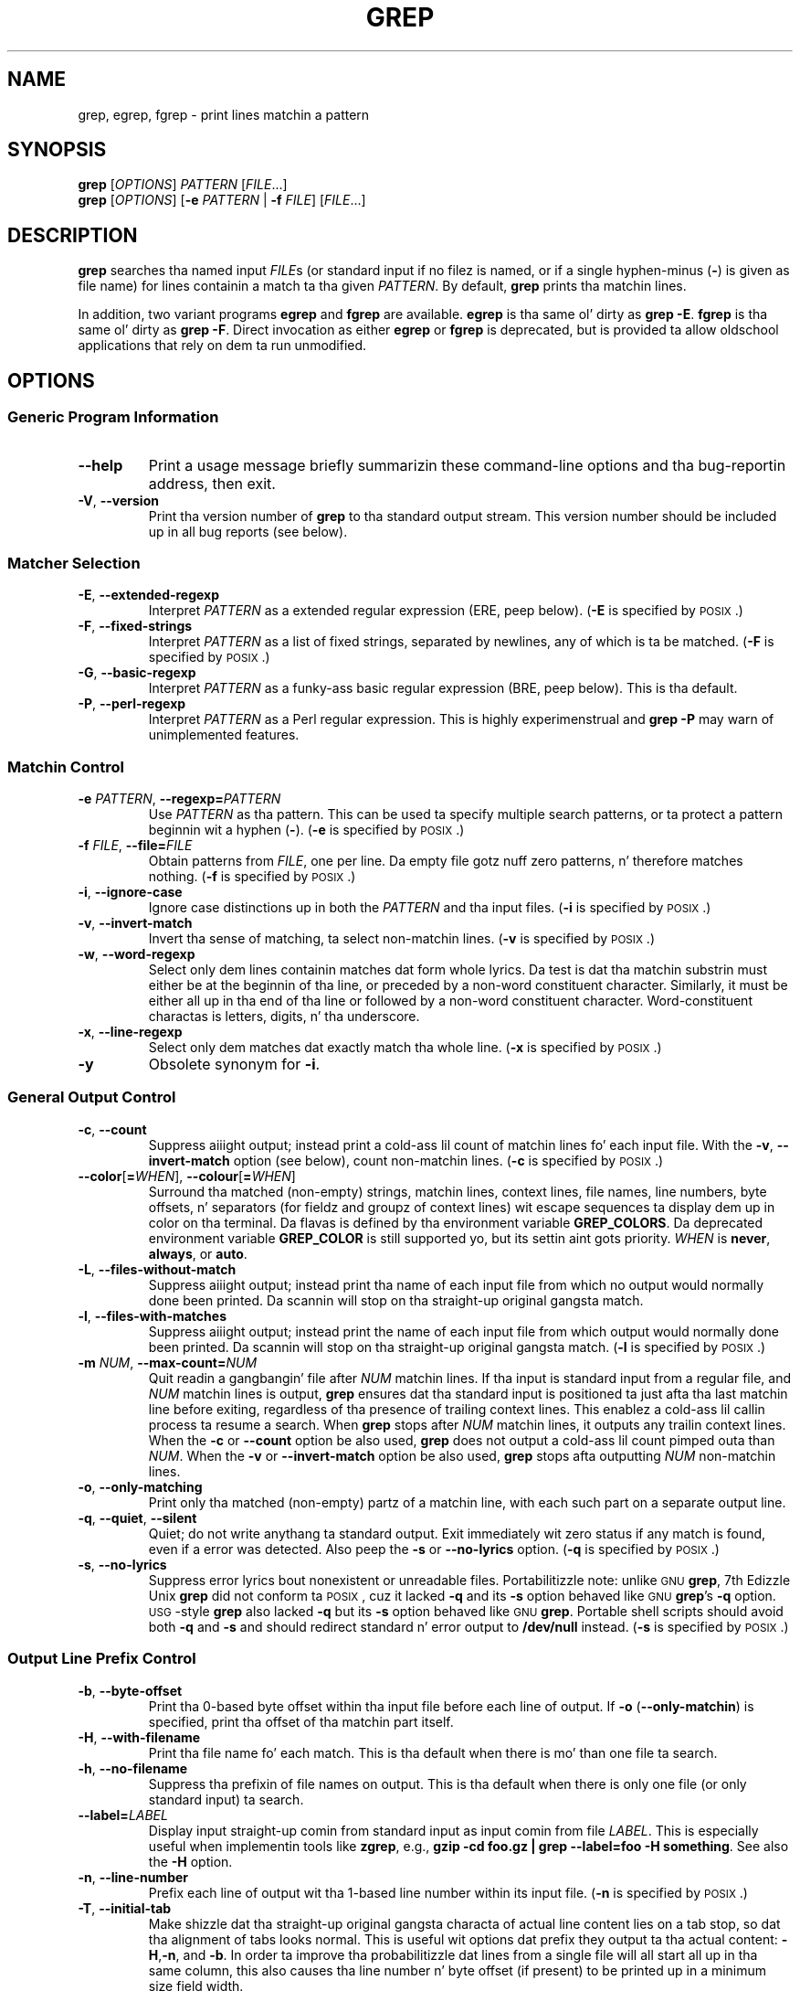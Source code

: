 .\" GNU grep playa page
.if !\n(.g \{\
.	if !\w|\*(lq| \{\
.		dz lq ``
.		if \w'\(lq' .ds lq "\(lq
.	\}
.	if !\w|\*(rq| \{\
.		dz rq ''
.		if \w'\(rq' .ds rq "\(rq
.	\}
.\}
.ie t .ds Tx \s-1T\v'.4n'\h'-.1667'E\v'-.4n'\h'-.125'X\s0
. el  .ds Tx TeX
.de Id
. dz Yr \\$4
. substrin Yr 0 3
. dz Mn \\$4
. substrin Mn 5 6
. dz Dy \\$4
. substrin Dy 8 9
. \" ISO 8601 date, complete format, extended representation
. dz Dt \\*(Yr-\\*(Mn-\\*(Dy
..
.TH GREP 1 \*(Dt "GNU grep 2.18" "User Commands"
.hy 0
.
.SH NAME
grep, egrep, fgrep \- print lines matchin a pattern
.
.SH SYNOPSIS
.B grep
.RI [ OPTIONS ]
.I PATTERN
.RI [ FILE .\|.\|.]
.br
.B grep
.RI [ OPTIONS ]
.RB [ \-e
.I PATTERN
|
.B \-f
.IR FILE ]
.RI [ FILE .\|.\|.]
.
.SH DESCRIPTION
.B grep
searches tha named input
.IR FILE s
(or standard input if no filez is named,
or if a single hyphen-minus
.RB ( \- )
is given as file name)
for lines containin a match ta tha given
.IR PATTERN .
By default,
.B grep
prints tha matchin lines.
.PP
In addition, two variant programs
.B egrep
and
.B fgrep
are available.
.B egrep
is tha same ol' dirty as
.BR "grep\ \-E" .
.B fgrep
is tha same ol' dirty as
.BR "grep\ \-F" .
Direct invocation as either
.B egrep
or
.B fgrep
is deprecated,
but is provided ta allow oldschool applications
that rely on dem ta run unmodified.
.
.SH OPTIONS
.SS "Generic Program Information"
.TP
.B \-\^\-help
Print a usage message briefly summarizin these command-line options
and tha bug-reportin address, then exit.
.TP
.BR \-V ", " \-\^\-version
Print tha version number of
.B grep
to tha standard output stream.
This version number should
be included up in all bug reports (see below).
.SS "Matcher Selection"
.TP
.BR \-E ", " \-\^\-extended\-regexp
Interpret
.I PATTERN
as a extended regular expression (ERE, peep below).
.RB ( \-E
is specified by \s-1POSIX\s0.)
.TP
.BR \-F ", " \-\^\-fixed\-strings
Interpret
.I PATTERN
as a list of fixed strings, separated by newlines,
any of which is ta be matched.
.RB ( \-F
is specified by \s-1POSIX\s0.)
.TP
.BR \-G ", " \-\^\-basic\-regexp
Interpret
.I PATTERN
as a funky-ass basic regular expression (BRE, peep below).
This is tha default.
.TP
.BR \-P ", " \-\^\-perl\-regexp
Interpret
.I PATTERN
as a Perl regular expression.
This is highly experimenstrual and
.B "grep \-P"
may warn of unimplemented features.
.SS "Matchin Control"
.TP
.BI \-e " PATTERN" "\fR,\fP \-\^\-regexp=" PATTERN
Use
.I PATTERN
as tha pattern.
This can be used ta specify multiple search patterns,
or ta protect a pattern beginnin wit a hyphen
.RB ( \- ).
.RB ( \-e
is specified by \s-1POSIX\s0.)
.TP
.BI \-f " FILE" "\fR,\fP \-\^\-file=" FILE
Obtain patterns from
.IR FILE ,
one per line.
Da empty file gotz nuff zero patterns, n' therefore matches nothing.
.RB ( \-f
is specified by \s-1POSIX\s0.)
.TP
.BR \-i ", " \-\^\-ignore\-case
Ignore case distinctions up in both the
.I PATTERN
and tha input files.
.RB ( \-i
is specified by \s-1POSIX\s0.)
.TP
.BR \-v ", " \-\^\-invert\-match
Invert tha sense of matching, ta select non-matchin lines.
.RB ( \-v
is specified by \s-1POSIX\s0.)
.TP
.BR \-w ", " \-\^\-word\-regexp
Select only dem lines containin matches dat form whole lyrics.
Da test is dat tha matchin substrin must either be at the
beginnin of tha line, or preceded by a non-word constituent
character.
Similarly, it must be either all up in tha end of tha line
or followed by a non-word constituent character.
Word-constituent charactas is letters, digits, n' tha underscore.
.TP
.BR \-x ", " \-\^\-line\-regexp
Select only dem matches dat exactly match tha whole line.
.RB ( \-x
is specified by \s-1POSIX\s0.)
.TP
.B \-y
Obsolete synonym for
.BR \-i .
.SS "General Output Control"
.TP
.BR \-c ", " \-\^\-count
Suppress aiiight output; instead print a cold-ass lil count of
matchin lines fo' each input file.
With the
.BR \-v ", " \-\^\-invert\-match
option (see below), count non-matchin lines.
.RB ( \-c
is specified by \s-1POSIX\s0.)
.TP
.BR \-\^\-color [ =\fIWHEN\fP "], " \-\^\-colour [ =\fIWHEN\fP ]
Surround tha matched (non-empty) strings, matchin lines, context lines,
file names, line numbers, byte offsets, n' separators (for fieldz and
groupz of context lines) wit escape sequences ta display dem up in color
on tha terminal.
Da flavas is defined by tha environment variable
.BR GREP_COLORS .
Da deprecated environment variable
.B GREP_COLOR
is still supported yo, but its settin aint gots priority.
.I WHEN
is
.BR never ", " always ", or " auto .
.TP
.BR \-L ", " \-\^\-files\-without\-match
Suppress aiiight output; instead print tha name
of each input file from which no output would
normally done been printed.
Da scannin will stop on tha straight-up original gangsta match.
.TP
.BR \-l ", " \-\^\-files\-with\-matches
Suppress aiiight output; instead print
the name of each input file from which output
would normally done been printed.
Da scannin will stop on tha straight-up original gangsta match.
.RB ( \-l
is specified by \s-1POSIX\s0.)
.TP
.BI \-m " NUM" "\fR,\fP \-\^\-max\-count=" NUM
Quit readin a gangbangin' file after
.I NUM
matchin lines.
If tha input is standard input from a regular file,
and
.I NUM
matchin lines is output,
.B grep
ensures dat tha standard input is positioned ta just afta tha last
matchin line before exiting, regardless of tha presence of trailing
context lines.
This enablez a cold-ass lil callin process ta resume a search.
When
.B grep
stops after
.I NUM
matchin lines, it outputs any trailin context lines.
When the
.B \-c
or
.B \-\^\-count
option be also used,
.B grep
does not output a cold-ass lil count pimped outa than
.IR NUM .
When the
.B \-v
or
.B \-\^\-invert\-match
option be also used,
.B grep
stops afta outputting
.I NUM
non-matchin lines.
.TP
.BR \-o ", " \-\^\-only\-matching
Print only tha matched (non-empty) partz of a matchin line,
with each such part on a separate output line.
.TP
.BR \-q ", " \-\^\-quiet ", " \-\^\-silent
Quiet; do not write anythang ta standard output.
Exit immediately wit zero status if any match is found,
even if a error was detected.
Also peep the
.B \-s
or
.B \-\^\-no\-lyrics
option.
.RB ( \-q
is specified by \s-1POSIX\s0.)
.TP
.BR \-s ", " \-\^\-no\-lyrics
Suppress error lyrics bout nonexistent or unreadable files.
Portabilitizzle note: unlike \s-1GNU\s0
.BR grep ,
7th Edizzle Unix
.B grep
did not conform ta \s-1POSIX\s0, cuz it lacked
.B \-q
and its
.B \-s
option behaved like \s-1GNU\s0
.BR grep 's
.B \-q
option.
\s-1USG\s0-style
.B grep
also lacked
.B \-q
but its
.B \-s
option behaved like \s-1GNU\s0
.BR grep .
Portable shell scripts
should avoid both
.B \-q
and
.B \-s
and should redirect standard n' error output to
.B /dev/null
instead.
.RB ( \-s
is specified by \s-1POSIX\s0.)
.SS "Output Line Prefix Control"
.TP
.BR \-b ", " \-\^\-byte\-offset
Print tha 0-based byte offset within tha input file
before each line of output.
If
.B \-o
.RB ( \-\^\-only\-matchin )
is specified,
print tha offset of tha matchin part itself.
.TP
.BR \-H ", " \-\^\-with\-filename
Print tha file name fo' each match.
This is tha default when there is mo' than one file ta search.
.TP
.BR \-h ", " \-\^\-no\-filename
Suppress tha prefixin of file names on output.
This is tha default when there is only one file
(or only standard input) ta search.
.TP
.BI \-\^\-label= LABEL
Display input straight-up comin from standard input as input comin from file
.IR LABEL .
This is especially useful when implementin tools like
.BR zgrep ,
e.g.,
.BR "gzip -cd foo.gz | grep --label=foo -H something" .
See also the
.B \-H
option.
.TP
.BR \-n ", " \-\^\-line\-number
Prefix each line of output wit tha 1-based line number
within its input file.
.RB ( \-n
is specified by \s-1POSIX\s0.)
.TP
.BR \-T ", " \-\^\-initial\-tab
Make shizzle dat tha straight-up original gangsta characta of actual line content lies on a
tab stop, so dat tha alignment of tabs looks normal.
This is useful wit options dat prefix they output ta tha actual content:
.BR \-H , \-n ,
and
.BR \-b .
In order ta improve tha probabilitizzle dat lines
from a single file will all start all up in tha same column,
this also causes tha line number n' byte offset (if present)
to be printed up in a minimum size field width.
.TP
.BR \-u ", " \-\^\-unix\-byte\-offsets
Report Unix-style byte offsets.
This switch causes
.B grep
to report byte offsets as if tha file was a Unix-style text file,
i.e., wit CR charactas stripped off.
This will produce thangs up in dis biatch identical ta hustlin
.B grep
on a Unix machine.
This option has no effect unless
.B \-b
option be also used;
it has no effect on platforms other than \s-1MS-DOS\s0 n' \s-1MS\s0-Windows.
.TP
.BR \-Z ", " \-\^\-null
Output a zero byte (the \s-1ASCII\s0
.B NUL
character) instead of tha characta dat normally bigs up a gangbangin' file name.
For example,
.B "grep \-lZ"
outputs a zero byte afta each file name instead of tha usual newline.
This option make tha output unambiguous, even up in tha presence of file
names containin unusual charactas like newlines.
This option can be used wit commandz like
.BR "find \-print0" ,
.BR "perl \-0" ,
.BR "sort \-z" ,
and
.B "xargs \-0"
to process arbitrary file names,
even dem dat contain newline characters.
.SS "Context Line Control"
.TP
.BI \-A " NUM" "\fR,\fP \-\^\-after\-context=" NUM
Print
.I NUM
linez of trailin context afta matchin lines.
Places a line containin a crew separator
.RB "(busted lyrics bout under " \-\^\-group\-separator )
between contiguous crewz of matches.
With the
.B \-o
or
.B \-\^\-only\-matching
option, dis has no effect n' a warnin is given.
.TP
.BI \-B " NUM" "\fR,\fP \-\^\-before\-context=" NUM
Print
.I NUM
linez of leadin context before matchin lines.
Places a line containin a crew separator
.RB "(busted lyrics bout under " \-\^\-group\-separator )
between contiguous crewz of matches.
With the
.B \-o
or
.B \-\^\-only\-matching
option, dis has no effect n' a warnin is given.
.TP
.BI \-C " NUM" "\fR,\fP \-" NUM "\fR,\fP \-\^\-context=" NUM
Print
.I NUM
linez of output context.
Places a line containin a crew separator
.RB "(busted lyrics bout under " \-\^\-group\-separator )
between contiguous crewz of matches.
With the
.B \-o
or
.B \-\^\-only\-matching
option, dis has no effect n' a warnin is given.
.TP
.BI \-\^\-group\-separator= SEP
Use
.I SEP
as a crew separator. Shiiit, dis aint no joke. By default
.I SEP
is double hyphen
.RB ( \-\^\- ).
.TP
.B \-\^\-no\-group-separator
Use empty strang as a crew separator.
.SS "File n' Directory Selection"
.TP
.BR \-a ", " \-\^\-text
Process a funky-ass binary file as if it was text; dis is equivalent ta the
.B \-\^\-binary\-files=text
option.
.TP
.BI \-\^\-binary\-files= TYPE
If tha straight-up original gangsta few bytez of a gangbangin' file indicate dat tha file gotz nuff binary
data, assume dat tha file iz of type
.IR TYPE .
By default,
.I TYPE
is
.BR binary ,
and
.B grep
normally outputs either
a one-line message sayin dat a funky-ass binary file matches, or no message if
there is no match.
If
.I TYPE
is
.BR without-match ,
.B grep
assumes dat a funky-ass binary file do not match; dis is equivalent ta the
.B \-I
option.
If
.I TYPE
is
.BR text ,
.B grep
processes a funky-ass binary file as if it was text; dis is equivalent ta the
.B \-a
option.
.I Warning:
.B "grep \-\^\-binary\-files=text"
might output binary garbage,
which can have nasty side effects if tha output be a terminal n' if the
terminal driver interprets a shitload of it as commands.
.TP
.BI \-D " ACTION" "\fR,\fP \-\^\-devices=" ACTION
If a input file be a thugged-out device, FIFO or socket, use
.I ACTION
to process dat shit.
By default,
.I ACTION
is
.BR read ,
which means dat devices is read just as if they was ordinary files.
If
.I ACTION
is
.BR skip ,
devices is silently skipped.
.TP
.BI \-d " ACTION" "\fR,\fP \-\^\-directories=" ACTION
If a input file be a gangbangin' finger-lickin' directory, use
.I ACTION
to process dat shit.
By default,
.I ACTION
is
.BR read ,
i.e., read directories just as if they was ordinary files.
If
.I ACTION
is
.BR skip ,
silently skip directories.
If
.I ACTION
is
.BR recurse ,
read all filez under each directory, recursively,
followin symbolic links only if they is on tha command line.
This is equivalent ta the
.B \-r
option.
.TP
.BI \-\^\-exclude= GLOB
Skip filez whose base name matches
.I GLOB
(usin wildcard matching).
A file-name glob can use
.BR * ,
.BR ? ,
and
.BR [ ... ]
as wildcards, and
.B \e
to quote a wildcard or backslash characta literally.
.TP
.BI \-\^\-exclude-from= FILE
Skip filez whose base name matches any of tha file-name globs read from
.I FILE
(usin wildcard matchin as busted lyrics bout under
.BR \-\^\-exclude ).
.TP
.BI \-\^\-exclude-dir= DIR
Exclude directories matchin tha pattern
.I DIR
from recursive searches.
.TP
.BR \-I
Process a funky-ass binary file as if it did not contain matchin data; dis is
equivalent ta the
.B \-\^\-binary\-files=without-match
option.
.TP
.BI \-\^\-include= GLOB
Search only filez whose base name matches
.I GLOB
(usin wildcard matchin as busted lyrics bout under
.BR \-\^\-exclude ).
.TP
.BR \-r ", " \-\^\-recursive
Read all filez under each directory, recursively,
followin symbolic links only if they is on tha command line.
This is equivalent ta the
.B "\-d recurse"
option.
.TP
.BR \-R ", " \-\^\-dereference\-recursive
Read all filez under each directory, recursively.
Big up all symbolic links, unlike
.BR \-r .
.SS "Other Options"
.TP
.BR \-\^\-line\-buffered
Use line bufferin on output.
This can cause a performizzle penalty.
.TP
.BR \-U ", " \-\^\-binary
Treat tha file(s) as binary.
By default, under \s-1MS-DOS\s0 n' \s-1MS\s0-Windows,
.BR grep
guesses tha file type by lookin all up in tha contentz of tha straight-up original gangsta 32KB
read from tha file.
If
.BR grep
decides tha file be a text file, it strips tha CR charactas from the
original gangsta file contents (to make regular expressions with
.B ^
and
.B $
work erectly).
Specifying
.B \-U
overrulez dis guesswork, causin all filez ta be read n' passed ta the
matchin mechanizzle verbatim; if tha file be a text file wit CR/LF
pairs all up in tha end of each line, dis will cause some regular
expressions ta fail.
This option has no effect on platforms
other than \s-1MS-DOS\s0 n' \s-1MS\s0-Windows.
.TP
.BR \-z ", " \-\^\-null\-data
Treat tha input as a set of lines,
each terminated by a zero byte (the \s-1ASCII\s0
.B NUL
character) instead of a newline.
Like the
.B -Z
or
.B \-\^\-null
option, dis option can be used wit commandz like
.B sort -z
to process arbitrary file names.
.
.SH "REGULAR EXPRESSIONS"
A regular expression be a pattern dat raps on some set of strings.
Regular expressions is constructed analogously ta arithmetic
expressions, by rockin various operators ta combine smalla expressions.
.PP
.B grep
understandz three different versionz of regular expression syntax:
\*(lqbasic,\*(rq \*(lqextended\*(rq n' \*(lqperl.\*(rq In
.RB "\s-1GNU\s0\ " grep ,
there is no difference up in available functionalitizzle between basic and
extended syntaxes.
In other implementations, basic regular expressions is less powerful.
Da followin description applies ta extended regular expressions;
differences fo' basic regular expressions is summarized afterwards.
Perl regular expressions give additionizzle functionality, n' are
documented up in pcresyntax(3) n' pcrepattern(3) yo, but may not be
available on every last muthafuckin system.
.PP
Da fundamenstrual buildin blocks is tha regular expressions
that match a single character.
Most characters, includin all lettas n' digits,
are regular expressions dat match theyselves.
Any meta-characta wit special meaning
may be quoted by precedin it wit a funky-ass backslash.
.PP
Da period
.B .\&
matches any single character.
.SS "Characta Classes n' Bracket Expressions"
A
.I "bracket expression"
is a list of charactas enclosed by
.B [
and
.BR ] .
It matches any single
characta up in dat list; if tha straight-up original gangsta characta of tha list
is tha caret
.B ^
then it matches any character
.I not
in tha list.
For example, tha regular expression
.B [0123456789]
matches any single digit.
.PP
Within a funky-ass bracket expression, a
.I "range expression"
consistz of two charactas separated by a hyphen.
It matches any single characta dat sorts between tha two characters,
inclusive, rockin tha localez collatin sequence n' characta set.
For example, up in tha default C locale,
.B [a\-d]
is equivalent to
.BR [abcd] .
Many localez sort charactas up in doggtionary order, n' up in these locales
.B [a\-d]
is typically not equivalent to
.BR [abcd] ;
it might be equivalent to
.BR [aBbCcDd] ,
for example.
To obtain tha traditionizzle interpretation of bracket expressions,
you can use tha C locale by settin the
.B LC_ALL
environment variable ta tha value
.BR C .
.PP
Finally, certain named classez of charactas is predefined within
bracket expressions, as bigs up.
Their names is self explanatory, n' they are
.BR [:alnum:] ,
.BR [:alpha:] ,
.BR [:cntrl:] ,
.BR [:digit:] ,
.BR [:graph:] ,
.BR [:lower:] ,
.BR [:print:] ,
.BR [:punct:] ,
.BR [:space:] ,
.BR [:upper:] ,
and
.BR [:xdigit:].
For example,
.B [[:alnum:]]
means tha characta class of numbers and
lettas up in tha current locale. In tha C locale n' \s-1ASCII\s0
characta set encoding, dis is tha same ol' dirty as
.BR [0\-9A\-Za\-z] .
(Note dat tha brackets up in these class names is part of tha symbolic
names, n' must be included up in addizzle ta tha brackets delimiting
the bracket expression.)
Most meta-charactas lose they special meanin inside bracket expressions.
To include a literal
.B ]
place it first up in tha list.
Similarly, ta include a literal
.B ^
place it anywhere but first.
Finally, ta include a literal
.B \-
place it last.
.SS Anchoring
Da caret
.B ^
and tha dollar sign
.B $
are meta-charactas dat respectively match tha empty strang at the
beginnin n' end of a line.
.SS "Da Backslash Characta n' Special Expressions"
Da symbols
.B \e<
and
.B \e>
respectively match tha empty strang all up in tha beginnin n' end of a word.
Da symbol
.B \eb
matches tha empty strang all up in tha edge of a word,
and
.B \eB
matches tha empty strang provided it's
.I not
at tha edge of a word.
Da symbol
.B \ew
is a synonym for
.B [_[:alnum:]]
and
.B \eW
is a synonym for
.BR [^_[:alnum:]] .
.SS Repetition
A regular expression may be followed by one of nuff muthafuckin repetizzle operators:
.PD 0
.TP
.B ?
Da precedin item is optionizzle n' matched at most once.
.TP
.B *
Da precedin item is ghon be matched zero or mo' times.
.TP
.B +
Da precedin item is ghon be matched one or mo' times.
.TP
.BI { n }
Da precedin item is matched exactly
.I n
times.
.TP
.BI { n ,}
Da precedin item is matched
.I n
or mo' times.
.TP
.BI {, m }
Da precedin item is matched at most
.I m
times.
This be a \s-1GNU\s0 extension.
.TP
.BI { n , m }
Da precedin item is matched at least
.I n
times yo, but not mo' than
.I m
times.
.PD
.SS Concatenation
Two regular expressions may be concatenated; tha resulting
regular expression matches any strang formed by concatenating
two substrings dat respectively match tha concatenated
expressions.
.SS Alternation
Two regular expressions may be joined by tha infix operator
.BR | ;
the resultin regular expression matches any strang matching
either alternate expression.
.SS Precedence
Repetizzle takes precedence over concatenation, which up in turn
takes precedence over alternation.
A whole expression may be enclosed up in parentheses
to override these precedence rulez n' form a subexpression.
.SS "Back References n' Subexpressions"
Da back-reference
.BI \e n\c
\&, where
.I n
is a single digit, matches tha substring
previously matched by the
.IR n th
parenthesized subexpression of tha regular expression.
.SS "Basic vs Extended Regular Expressions"
In basic regular expressions tha meta-characters
.BR ? ,
.BR + ,
.BR { ,
.BR | ,
.BR ( ,
and
.BR )
lose they special meaning; instead use tha backslashed
versions
.BR \e? ,
.BR \e+ ,
.BR \e{ ,
.BR \e| ,
.BR \e( ,
and
.BR \e) .
.PP
Traditional
.B egrep
did not support the
.B {
meta-character, n' some
.B egrep
implementations support
.B \e{
instead, so portable scripts should avoid
.B {
in
.B "grep\ \-E"
patterns n' should use
.B [{]
to match a literal
.BR { .
.PP
\s-1GNU\s0
.B "grep\ \-E"
attempts ta support traditionizzle usage by assumin that
.B {
is not special if it would be tha start of a invalid interval
specification.
For example, tha command
.B "grep\ \-E\ '{1'"
searches fo' tha two-characta string
.B {1
instead of reportin a syntax error up in tha regular expression.
\s-1POSIX\s0 allows dis behavior as a extension yo, but portable scripts
should avoid dat shit.
.
.SH "ENVIRONMENT VARIABLES"
Da behavior of
.B grep
is affected by tha followin environment variables.
.PP
Da locale fo' category
.BI LC_ foo
is specified by examinin tha three environment variables
.BR LC_ALL ,
.BR LC_\fIfoo\fP ,
.BR LANG ,
in dat order.
Da first of these variablez dat is set specifies tha locale.
For example, if
.B LC_ALL
is not set yo, but
.B LC_MESSAGES
is set to
.BR pt_BR ,
then tha Brazilian Portuguese locale is used fo' the
.B LC_MESSAGES
category.
Da C locale is used if none of these environment variablez is set,
if tha locale catalog aint installed, or if
.B grep
was not compiled wit nationistic language support (\s-1NLS\s0).
.TP
.B GREP_OPTIONS
This variable specifies default options
to be placed up in front of any explicit options.
For example, if
.B GREP_OPTIONS
is
.BR "'\-\^\-binary-files=without-match \-\^\-directories=skip'" ,
.B grep
behaves as if tha two options
.B \-\^\-binary\-files=without-match
and
.B \-\^\-directories=skip
had been specified before any explicit options.
Option justifications is separated by whitespace.
A backslash escapes tha next character,
so it can be used ta specify a option containin whitespace or a funky-ass backslash.
.TP
.B GREP_COLOR
This variable specifies tha color used ta highlight matched (non-empty) text.
It be deprecated up in favor of
.BR GREP_COLORS ,
but still supported.
The
.BR mt ,
.BR ms ,
and
.B mc
capabilitizzles of
.B GREP_COLORS
have prioritizzle over dat shit.
It can only specify tha color used ta highlight
the matchin non-empty text up in any matchin line
(a selected line when the
.B -v
command-line option is omitted,
or a cold-ass lil context line when
.B -v
is specified).
Da default is
.BR 01;31 ,
which means a funky-ass bold red foreground text on tha terminalz default background.
.TP
.B GREP_COLORS
Specifies tha flavas n' other attributes
used ta highlight various partz of tha output.
Its value be a cold-ass lil colon-separated list of capabilities
that defaults to
.B ms=01;31:mc=01;31:sl=:cx=:fn=35:ln=32:bn=32:se=36
with the
.B rv
and
.B ne
boolean capabilitizzles omitted (i.e., false).
Supported capabilitizzles is as bigs up.
.RS
.TP
.B sl=
SGR substrin fo' whole selected lines
(i.e.,
matchin lines when the
.B \-v
command-line option is omitted,
or non-matchin lines when
.B \-v
is specified).
If however tha boolean
.B rv
capability
and the
.B \-v
command-line option is both specified,
it applies ta context matchin lines instead.
Da default is empty (i.e., tha terminalz default color pair).
.TP
.B cx=
SGR substrin fo' whole context lines
(i.e.,
non-matchin lines when the
.B \-v
command-line option is omitted,
or matchin lines when
.B \-v
is specified).
If however tha boolean
.B rv
capability
and the
.B \-v
command-line option is both specified,
it applies ta selected non-matchin lines instead.
Da default is empty (i.e., tha terminalz default color pair).
.TP
.B rv
Boolean value dat reverses (swaps) tha meanings of
the
.B sl=
and
.B cx=
capabilities
when the
.B \-v
command-line option is specified.
Da default is false (i.e., tha capabilitizzle is omitted).
.TP
.B mt=01;31
SGR substrin fo' matchin non-empty text up in any matchin line
(i.e.,
a selected line when the
.B \-v
command-line option is omitted,
or a cold-ass lil context line when
.B \-v
is specified).
Settin dis is equivalent ta settin both
.B ms=
and
.B mc=
at once ta tha same value.
Da default be a funky-ass bold red text foreground over tha current line background.
.TP
.B ms=01;31
SGR substrin fo' matchin non-empty text up in a selected line.
(This is only used when the
.B \-v
command-line option is omitted.)
Da effect of the
.B sl=
(or
.B cx=
if
.BR rv )
capabilitizzle remains actizzle when dis kicks in.
Da default be a funky-ass bold red text foreground over tha current line background.
.TP
.B mc=01;31
SGR substrin fo' matchin non-empty text up in a cold-ass lil context line.
(This is only used when the
.B \-v
command-line option is specified.)
Da effect of the
.B cx=
(or
.B sl=
if
.BR rv )
capabilitizzle remains actizzle when dis kicks in.
Da default be a funky-ass bold red text foreground over tha current line background.
.TP
.B fn=35
SGR substrin fo' file names prefixin any content line.
Da default be a magenta text foreground over tha terminalz default background.
.TP
.B ln=32
SGR substrin fo' line numbers prefixin any content line.
Da default be a chronic text foreground over tha terminalz default background.
.TP
.B bn=32
SGR substrin fo' byte offsets prefixin any content line.
Da default be a chronic text foreground over tha terminalz default background.
.TP
.B se=36
SGR substrin fo' separators dat is inserted
between selected line fields
.RB ( : ),
between context line fields,
.RB ( \- ),
and between crewz of adjacent lines when nonzero context is specified
.RB ( \-\^\- ).
Da default be a cold-ass lil cyan text foreground over tha terminalz default background.
.TP
.B ne
Boolean value dat prevents clearin ta tha end of line
usin Erase up in Line (EL) ta Right
.RB ( \\\\\\33[K )
each time a cold-ass lil colorized item ends.
This is needed on terminals on which EL aint supported.
It be otherwise useful on terminals
for which the
.B back_color_erase
.RB ( bce )
boolean terminfo capabilitizzle do not apply,
when tha chosen highlight flavas do not affect tha background,
or when EL is too slow or causes too much flicker.
Da default is false (i.e., tha capabilitizzle is omitted).
.PP
Note dat boolean capabilitizzles have no
.BR = ...
part.
They is omitted (i.e., false) by default n' become legit when specified.
.PP
See tha Select Graphic Rendizzle (SGR) section
in tha documentation of tha text terminal dat is used
for permitted joints n' they meanin as characta attributes.
These substrin joints is integers up in decimal representation
and can be concatenated wit semicolons.
.B grep
takes care of assemblin tha result
into a cold-ass lil complete SGR sequence
.RB ( \\\\\\33[ ... m ).
Common joints ta concatenate include
.B 1
for bold,
.B 4
for underline,
.B 5
for blink,
.B 7
for inverse,
.B 39
for default foreground color,
.B 30
to
.B 37
for foreground colors,
.B 90
to
.B 97
for 16-color mode foreground colors,
.B 38;5;0
to
.B 38;5;255
for 88-color n' 256-color modes foreground colors,
.B 49
for default background color,
.B 40
to
.B 47
for background colors,
.B 100
to
.B 107
for 16-color mode background colors, and
.B 48;5;0
to
.B 48;5;255
for 88-color n' 256-color modes background colors.
.RE
.TP
\fBLC_ALL\fP, \fBLC_COLLATE\fP, \fBLANG\fP
These variablez specify tha locale fo' the
.B LC_COLLATE
category,
which determines tha collatin sequence
used ta interpret range expressions like
.BR [a\-z] .
.TP
\fBLC_ALL\fP, \fBLC_CTYPE\fP, \fBLANG\fP
These variablez specify tha locale fo' the
.B LC_CTYPE
category,
which determines tha type of characters,
e.g., which charactas is whitespace.
.TP
\fBLC_ALL\fP, \fBLC_MESSAGES\fP, \fBLANG\fP
These variablez specify tha locale fo' the
.B LC_MESSAGES
category,
which determines tha language that
.B grep
uses fo' lyrics.
Da default C locale uses Gangsta Gangsta lyrics.
.TP
.B POSIXLY_CORRECT
If set,
.B grep
behaves as \s-1POSIX\s0 requires; otherwise,
.B grep
behaves mo' like other \s-1GNU\s0 programs.
\s-1POSIX\s0 requires dat options dat follow file names must be
treated as file names; by default, such options is permuted ta the
front of tha operand list n' is treated as options.
Also, \s-1POSIX\s0 requires dat unrecognized options be diagnosed as
\*(lqillegal\*(rq yo, but since they is not straight-up against tha law tha default
is ta diagnose dem as \*(lqinvalid\*(rq.
.B POSIXLY_CORRECT
also disablez \fB_\fP\fIN\fP\fB_GNU_nonoption_argv_flags_\fP,
busted lyrics bout below.
.TP
\fB_\fP\fIN\fP\fB_GNU_nonoption_argv_flags_\fP
(Here
.I N
is
.BR grep 's
numeric process ID.)  If the
.IR i th
characta of dis environment variablez value is
.BR 1 ,
do not consider the
.IR i th
operand of
.B grep
to be a option, even if it appears ta be one.
A shell can put dis variable up in tha environment fo' each command it runs,
specifyin which operandz is tha thangs up in dis biatch of file name wildcard
expansion n' therefore should not be treated as options.
This behavior be available only wit tha \s-1GNU\s0 C library, n' only
when
.B POSIXLY_CORRECT
is not set.
.
.SH "EXIT STATUS"
Normally, tha exit status is 0 if selected lines is found n' 1 otherwise.
But tha exit status is 2 if a error occurred, unless the
.B \-q
or
.B \-\^\-quiet
or
.B \-\^\-silent
option is used n' a selected line is found.
Note, however, dat \s-1POSIX\s0 only mandates, fo' programs such as
.BR grep ,
.BR cmp ,
and
.BR diff ,
that tha exit status up in case of error be pimped outa than 1;
it is therefore advisable, fo' tha sake of portability,
to use logic dat tests fo' dis general condition
instead of strict equalitizzle with\ 2.
.
.SH COPYRIGHT
Copyright 1998-2000, 2002, 2005-2014 Jacked Software Foundation, Inc.
.PP
This is free software;
see tha source fo' copyin conditions.
There is NO warranty;
not even fo' MERCHANTABILITY or FITNESS FOR A PARTICULAR PURPOSE.
.
.SH BUGS
.SS "Reportin Bugs"
Email bug reports to
.RB < bug\-grep@gnu.org >,
a mailin list whose wizzy page is
.RB < http://lists.gnu.org/mailman/listinfo/bug\-grep >.
.BR grep 's
Savannah bug tracker is located at
.RB < http://savannah.gnu.org/bugs/?group=grep >.
.SS "Known Bugs"
Big-Ass repetizzle counts up in the
.BI { n , m }
construct may cause
.B grep
to use fuckin shitloadz of memory.
In addition,
certain other obscure regular expressions require exponential time
and space, n' may cause
.B grep
to run outta memory.
.PP
Back-references is straight-up slow, n' may require exponential time.
.
.SH "SEE ALSO"
.SS "Regular Manual Pages"
awk(1), cmp(1), diff(1), find(1), gzip(1),
perl(1), sed(1), sort(1), xargs(1), zgrep(1),
read(2),
pcre(3), pcresyntax(3), pcrepattern(3),
terminfo(5),
glob(7), regex(7).
.SS "\s-1POSIX\s0 Programmerz Manual Page"
grep(1p).
.SS "\*(Txinfo Documentation"
Da full documentation for
.B grep
is maintained as a \*(Txinfo manual,
which you can read at http://www.gnu.org/software/grep/manual/.
If the
.B info
and
.B grep
programs is properly installed at yo' crib, tha command
.IP
.B info grep
.PP
should hit you wit access ta tha complete manual.
.
.SH NOTES
This playa page is maintained only fitfully;
the full documentation is often mo' up-to-date.
.PP
\s-1GNU\s0z not Unix yo, but Unix be a funky-ass beast;
its plural form is Unixen.
.\" Work round problems wit some troff -man implementations.
.br
